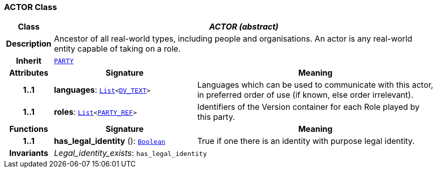 === ACTOR Class

[cols="^1,3,5"]
|===
h|*Class*
2+^h|*__ACTOR (abstract)__*

h|*Description*
2+a|Ancestor of all real-world types, including people and organisations. An actor is any real-world entity capable of taking on a role.

h|*Inherit*
2+|`<<_party_class,PARTY>>`

h|*Attributes*
^h|*Signature*
^h|*Meaning*

h|*1..1*
|*languages*: `link:/releases/BASE/{base_release}/foundation_types.html#_list_class[List^]<link:/releases/RM/{rm_release}/data_types.html#_dv_text_class[DV_TEXT^]>`
a|Languages which can be used to communicate with this actor, in preferred order of use (if known, else order irrelevant).

h|*1..1*
|*roles*: `link:/releases/BASE/{base_release}/foundation_types.html#_list_class[List^]<link:/releases/RM/{rm_release}/support.html#_party_ref_class[PARTY_REF^]>`
a|Identifiers of the Version container for each Role played by this party.
h|*Functions*
^h|*Signature*
^h|*Meaning*

h|*1..1*
|*has_legal_identity* (): `link:/releases/BASE/{base_release}/foundation_types.html#_boolean_class[Boolean^]`
a|True if one there is an identity with purpose  legal identity.

h|*Invariants*
2+a|__Legal_identity_exists__: `has_legal_identity`
|===

